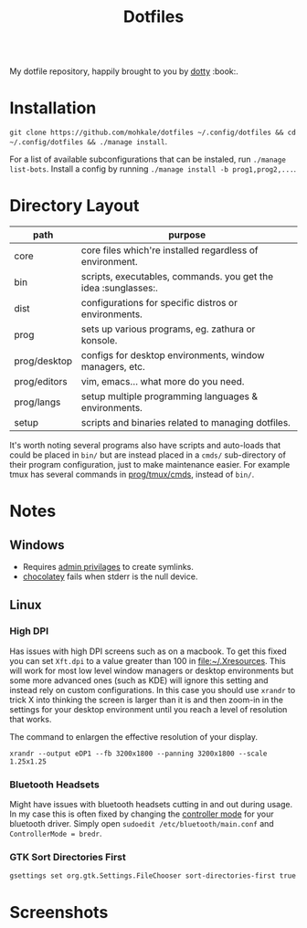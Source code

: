#+STARTUP: showall
#+TITLE: Dotfiles
#+OPTIONS: title:nil
#+HTML_HEAD: <link rel=icon href=https://mohkale.gitlab.io/favicon.ico type=image/x-icon>

# sets HTML export theme to readthedocs like theme.
#+HTML_HEAD: <link rel="stylesheet" type="text/css" href="https://fniessen.github.io/org-html-themes/styles/readtheorg/css/htmlize.css"/>
#+HTML_HEAD: <link rel="stylesheet" type="text/css" href="https://fniessen.github.io/org-html-themes/styles/readtheorg/css/readtheorg.css"/>
#+HTML_HEAD: <script src="https://ajax.googleapis.com/ajax/libs/jquery/2.1.3/jquery.min.js"></script>
#+HTML_HEAD: <script src="https://maxcdn.bootstrapcdn.com/bootstrap/3.3.4/js/bootstrap.min.js"></script>
#+HTML_HEAD: <script type="text/javascript" src="https://fniessen.github.io/org-html-themes/styles/lib/js/jquery.stickytableheaders.min.js"></script>
#+HTML_HEAD: <script type="text/javascript" src="https://fniessen.github.io/org-html-themes/styles/readtheorg/js/readtheorg.js"></script>

#+HTML: <div>
#+HTML:   <a href="https://github.com/mohkale/dotfiles"><img src="./.github/header.jpg" alt="header"/></a>
#+HTML: </div>
#+HTML: <div align="right" style="display: flex; justify-content: flex-end">
#+HTML:   <a style="margin-left: 4px;" href="https://www.msys2.org/"><img src="https://img.shields.io/badge/msys-2019.05.24-blue?logo=microsoft"/></a>
#+HTML:   <a style="margin-left: 4px;" href="https://www.archlinux.org/"><img src="https://img.shields.io/badge/Arch-BTW-blue?logo=arch%20linux"/></a>
#+HTML:   <a style="margin-left: 4px;" href="https://ubuntu.com/"><img src="https://img.shields.io/badge/Ubuntu-20.04-orange?logo=ubuntu"></a>
#+HTML: </div>
#+HTML: <p></p>

My dotfile repository, happily brought to you by [[file:setup/dotty][dotty]] :book:.

[[file:./.github/main.png]]

* Installation
  =git clone https://github.com/mohkale/dotfiles ~/.config/dotfiles && cd ~/.config/dotfiles && ./manage install=.

  For a list of available subconfigurations that can be instaled, run =./manage list-bots=. Install
  a config by running =./manage install -b prog1,prog2,...=.

* Directory Layout
  | path         | purpose                                                  |
  |--------------+----------------------------------------------------------|
  | core         | core files which're installed regardless of environment. |
  | bin          | scripts, executables, commands. you get the idea :sunglasses:.     |
  | dist         | configurations for specific distros or environments.     |
  | prog         | sets up various programs, eg. zathura or konsole.        |
  | prog/desktop | configs for desktop environments, window managers, etc.  |
  | prog/editors | vim, emacs... what more do you need.                     |
  | prog/langs   | setup multiple programming languages & environments.     |
  | setup        | scripts and binaries related to managing dotfiles.       |

  It's worth noting several programs also have scripts and auto-loads that could be
  placed in ~bin/~ but are instead placed in a ~cmds/~ sub-directory of their program
  configuration, just to make maintenance easier. For example tmux has several
  commands in [[file:prog/tmux/cmds][prog/tmux/cmds]], instead of ~bin/~.

* Notes
** Windows
  - Requires [[https://security.stackexchange.com/questions/10194/why-do-you-have-to-be-an-admin-to-create-a-symlink-in-windows#:~:text=By%20default%2C%20only%20administrators%20can,%5CUser%20Rights%20Assignment%5C%20granted.][admin privilages]] to create symlinks.
  - [[https://chocolatey.org/][chocolatey]] fails when stderr is the null device.

** Linux
*** High DPI
    Has issues with high DPI screens such as on a macbook. To get this fixed you can
    set ~Xft.dpi~ to a value greater than 100 in [[file:~/.Xresources]]. This will work for
    most low level window managers or desktop environments but some more advanced ones
    (such as KDE) will ignore this setting and instead rely on custom configurations.
    In this case you should use ~xrandr~ to trick X into thinking the screen is larger
    than it is and then zoom-in in the settings for your desktop environment until you
    reach a level of resolution that works.

    #+CAPTION: The command to enlargen the effective resolution of your display.
    #+begin_src shell
      xrandr --output eDP1 --fb 3200x1800 --panning 3200x1800 --scale 1.25x1.25
    #+end_src

*** Bluetooth Headsets
    Might have issues with bluetooth headsets cutting in and out during usage. In my
    case this is often fixed by changing the [[https://askubuntu.com/questions/833322/pair-bose-quietcomfort-35-with-ubuntu-over-bluetooth][controller mode]] for your bluetooth driver.
    Simply open ~sudoedit /etc/bluetooth/main.conf~ and ~ControllerMode = bredr~.

*** GTK Sort Directories First
    #+begin_src shell
      gsettings set org.gtk.Settings.FileChooser sort-directories-first true
    #+end_src

* Screenshots
  [[file:.github/gotop.png]]

  [[file:.github/lf.png]]

  [[file:.github/emacs.png]]

  [[file:.github/mpd+ncmpcpp.png]]

#  LocalWords:  tmux
